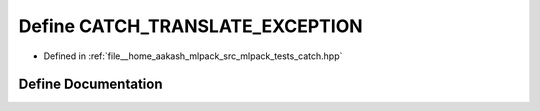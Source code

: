 .. _exhale_define_catch_8hpp_1a094602ff56422c96e501eaaef1ef8c12:

Define CATCH_TRANSLATE_EXCEPTION
================================

- Defined in :ref:`file__home_aakash_mlpack_src_mlpack_tests_catch.hpp`


Define Documentation
--------------------


.. doxygendefine:: CATCH_TRANSLATE_EXCEPTION
